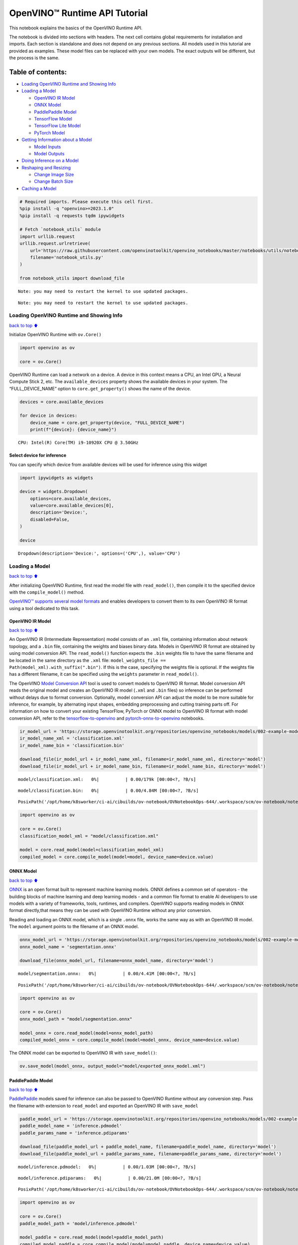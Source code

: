 OpenVINO™ Runtime API Tutorial
==============================

This notebook explains the basics of the OpenVINO Runtime API.

The notebook is divided into sections with headers. The next cell
contains global requirements for installation and imports. Each section
is standalone and does not depend on any previous sections. All models
used in this tutorial are provided as examples. These model files can be
replaced with your own models. The exact outputs will be different, but
the process is the same.

Table of contents:
^^^^^^^^^^^^^^^^^^

-  `Loading OpenVINO Runtime and Showing
   Info <#loading-openvino-runtime-and-showing-info>`__
-  `Loading a Model <#loading-a-model>`__

   -  `OpenVINO IR Model <#openvino-ir-model>`__
   -  `ONNX Model <#onnx-model>`__
   -  `PaddlePaddle Model <#paddlepaddle-model>`__
   -  `TensorFlow Model <#tensorflow-model>`__
   -  `TensorFlow Lite Model <#tensorflow-lite-model>`__
   -  `PyTorch Model <#pytorch-model>`__

-  `Getting Information about a
   Model <#getting-information-about-a-model>`__

   -  `Model Inputs <#model-inputs>`__
   -  `Model Outputs <#model-outputs>`__

-  `Doing Inference on a Model <#doing-inference-on-a-model>`__
-  `Reshaping and Resizing <#reshaping-and-resizing>`__

   -  `Change Image Size <#change-image-size>`__
   -  `Change Batch Size <#change-batch-size>`__

-  `Caching a Model <#caching-a-model>`__

.. code:: ipython3

    # Required imports. Please execute this cell first.
    %pip install -q "openvino>=2023.1.0" 
    %pip install -q requests tqdm ipywidgets
    
    # Fetch `notebook_utils` module
    import urllib.request
    urllib.request.urlretrieve(
        url='https://raw.githubusercontent.com/openvinotoolkit/openvino_notebooks/master/notebooks/utils/notebook_utils.py',
        filename='notebook_utils.py'
    )
    
    from notebook_utils import download_file


.. parsed-literal::

    Note: you may need to restart the kernel to use updated packages.


.. parsed-literal::

    Note: you may need to restart the kernel to use updated packages.


Loading OpenVINO Runtime and Showing Info
-----------------------------------------

`back to top ⬆️ <#table-of-contents>`__

Initialize OpenVINO Runtime with ``ov.Core()``

.. code:: ipython3

    import openvino as ov
    
    core = ov.Core()

OpenVINO Runtime can load a network on a device. A device in this
context means a CPU, an Intel GPU, a Neural Compute Stick 2, etc. The
``available_devices`` property shows the available devices in your
system. The “FULL_DEVICE_NAME” option to ``core.get_property()`` shows
the name of the device.

.. code:: ipython3

    devices = core.available_devices
    
    for device in devices:
        device_name = core.get_property(device, "FULL_DEVICE_NAME")
        print(f"{device}: {device_name}")


.. parsed-literal::

    CPU: Intel(R) Core(TM) i9-10920X CPU @ 3.50GHz


Select device for inference
~~~~~~~~~~~~~~~~~~~~~~~~~~~

You can specify which device from available devices will be used for
inference using this widget

.. code:: ipython3

    import ipywidgets as widgets
    
    device = widgets.Dropdown(
        options=core.available_devices,
        value=core.available_devices[0],
        description='Device:',
        disabled=False,
    )
    
    device




.. parsed-literal::

    Dropdown(description='Device:', options=('CPU',), value='CPU')



Loading a Model
---------------

`back to top ⬆️ <#table-of-contents>`__

After initializing OpenVINO Runtime, first read the model file with
``read_model()``, then compile it to the specified device with the
``compile_model()`` method.

`OpenVINO™ supports several model
formats <https://docs.openvino.ai/2024/openvino-workflow/model-preparation/convert-model-to-ir.html>`__
and enables developers to convert them to its own OpenVINO IR format
using a tool dedicated to this task.

OpenVINO IR Model
~~~~~~~~~~~~~~~~~

`back to top ⬆️ <#table-of-contents>`__

An OpenVINO IR (Intermediate Representation) model consists of an
``.xml`` file, containing information about network topology, and a
``.bin`` file, containing the weights and biases binary data. Models in
OpenVINO IR format are obtained by using model conversion API. The
``read_model()`` function expects the ``.bin`` weights file to have the
same filename and be located in the same directory as the ``.xml`` file:
``model_weights_file == Path(model_xml).with_suffix(".bin")``. If this
is the case, specifying the weights file is optional. If the weights
file has a different filename, it can be specified using the ``weights``
parameter in ``read_model()``.

The OpenVINO `Model Conversion
API <https://docs.openvino.ai/2024/openvino-workflow/model-preparation.html>`__
tool is used to convert models to OpenVINO IR format. Model conversion
API reads the original model and creates an OpenVINO IR model (``.xml``
and ``.bin`` files) so inference can be performed without delays due to
format conversion. Optionally, model conversion API can adjust the model
to be more suitable for inference, for example, by alternating input
shapes, embedding preprocessing and cutting training parts off. For
information on how to convert your existing TensorFlow, PyTorch or ONNX
model to OpenVINO IR format with model conversion API, refer to the
`tensorflow-to-openvino <tensorflow-classification-to-openvino-with-output.html>`__
and
`pytorch-onnx-to-openvino <pytorch-to-openvino-with-output.html>`__
notebooks.

.. code:: ipython3

    ir_model_url = 'https://storage.openvinotoolkit.org/repositories/openvino_notebooks/models/002-example-models/'
    ir_model_name_xml = 'classification.xml'
    ir_model_name_bin = 'classification.bin'
    
    download_file(ir_model_url + ir_model_name_xml, filename=ir_model_name_xml, directory='model')
    download_file(ir_model_url + ir_model_name_bin, filename=ir_model_name_bin, directory='model')



.. parsed-literal::

    model/classification.xml:   0%|          | 0.00/179k [00:00<?, ?B/s]



.. parsed-literal::

    model/classification.bin:   0%|          | 0.00/4.84M [00:00<?, ?B/s]




.. parsed-literal::

    PosixPath('/opt/home/k8sworker/ci-ai/cibuilds/ov-notebook/OVNotebookOps-644/.workspace/scm/ov-notebook/notebooks/openvino-api/model/classification.bin')



.. code:: ipython3

    import openvino as ov
    
    core = ov.Core()
    classification_model_xml = "model/classification.xml"
    
    model = core.read_model(model=classification_model_xml)
    compiled_model = core.compile_model(model=model, device_name=device.value)

ONNX Model
~~~~~~~~~~

`back to top ⬆️ <#table-of-contents>`__

`ONNX <https://onnx.ai/>`__ is an open format built to represent machine
learning models. ONNX defines a common set of operators - the building
blocks of machine learning and deep learning models - and a common file
format to enable AI developers to use models with a variety of
frameworks, tools, runtimes, and compilers. OpenVINO supports reading
models in ONNX format directly,that means they can be used with OpenVINO
Runtime without any prior conversion.

Reading and loading an ONNX model, which is a single ``.onnx`` file,
works the same way as with an OpenVINO IR model. The ``model`` argument
points to the filename of an ONNX model.

.. code:: ipython3

    onnx_model_url = 'https://storage.openvinotoolkit.org/repositories/openvino_notebooks/models/002-example-models/segmentation.onnx'
    onnx_model_name = 'segmentation.onnx'
    
    download_file(onnx_model_url, filename=onnx_model_name, directory='model')



.. parsed-literal::

    model/segmentation.onnx:   0%|          | 0.00/4.41M [00:00<?, ?B/s]




.. parsed-literal::

    PosixPath('/opt/home/k8sworker/ci-ai/cibuilds/ov-notebook/OVNotebookOps-644/.workspace/scm/ov-notebook/notebooks/openvino-api/model/segmentation.onnx')



.. code:: ipython3

    import openvino as ov
    
    core = ov.Core()
    onnx_model_path = "model/segmentation.onnx"
    
    model_onnx = core.read_model(model=onnx_model_path)
    compiled_model_onnx = core.compile_model(model=model_onnx, device_name=device.value)

The ONNX model can be exported to OpenVINO IR with ``save_model()``:

.. code:: ipython3

    ov.save_model(model_onnx, output_model="model/exported_onnx_model.xml")

PaddlePaddle Model
~~~~~~~~~~~~~~~~~~

`back to top ⬆️ <#table-of-contents>`__

`PaddlePaddle <https://www.paddlepaddle.org.cn/documentation/docs/en/guides/index_en.html>`__
models saved for inference can also be passed to OpenVINO Runtime
without any conversion step. Pass the filename with extension to
``read_model`` and exported an OpenVINO IR with ``save_model``

.. code:: ipython3

    paddle_model_url = 'https://storage.openvinotoolkit.org/repositories/openvino_notebooks/models/002-example-models/'
    paddle_model_name = 'inference.pdmodel'
    paddle_params_name = 'inference.pdiparams'
    
    download_file(paddle_model_url + paddle_model_name, filename=paddle_model_name, directory='model')
    download_file(paddle_model_url + paddle_params_name, filename=paddle_params_name, directory='model')



.. parsed-literal::

    model/inference.pdmodel:   0%|          | 0.00/1.03M [00:00<?, ?B/s]



.. parsed-literal::

    model/inference.pdiparams:   0%|          | 0.00/21.0M [00:00<?, ?B/s]




.. parsed-literal::

    PosixPath('/opt/home/k8sworker/ci-ai/cibuilds/ov-notebook/OVNotebookOps-644/.workspace/scm/ov-notebook/notebooks/openvino-api/model/inference.pdiparams')



.. code:: ipython3

    import openvino as ov
    
    core = ov.Core()
    paddle_model_path = 'model/inference.pdmodel'
    
    model_paddle = core.read_model(model=paddle_model_path)
    compiled_model_paddle = core.compile_model(model=model_paddle, device_name=device.value)

.. code:: ipython3

    ov.save_model(model_paddle, output_model="model/exported_paddle_model.xml")

TensorFlow Model
~~~~~~~~~~~~~~~~

`back to top ⬆️ <#table-of-contents>`__

TensorFlow models saved in frozen graph format can also be passed to
``read_model``.

.. code:: ipython3

    pb_model_url = 'https://storage.openvinotoolkit.org/repositories/openvino_notebooks/models/002-example-models/classification.pb'
    pb_model_name = 'classification.pb'
    
    download_file(pb_model_url, filename=pb_model_name, directory='model')



.. parsed-literal::

    model/classification.pb:   0%|          | 0.00/9.88M [00:00<?, ?B/s]




.. parsed-literal::

    PosixPath('/opt/home/k8sworker/ci-ai/cibuilds/ov-notebook/OVNotebookOps-644/.workspace/scm/ov-notebook/notebooks/openvino-api/model/classification.pb')



.. code:: ipython3

    import openvino as ov
    
    core = ov.Core()
    tf_model_path = "model/classification.pb"
    
    model_tf = core.read_model(model=tf_model_path)
    compiled_model_tf = core.compile_model(model=model_tf, device_name=device.value)

.. code:: ipython3

    ov.save_model(model_tf, output_model="model/exported_tf_model.xml")

TensorFlow Lite Model
~~~~~~~~~~~~~~~~~~~~~

`back to top ⬆️ <#table-of-contents>`__

`TFLite <https://www.tensorflow.org/lite>`__ models saved for inference
can also be passed to OpenVINO Runtime. Pass the filename with extension
``.tflite`` to ``read_model`` and exported an OpenVINO IR with
``save_model``.

This tutorial uses the image classification model
`inception_v4_quant <https://tfhub.dev/tensorflow/lite-model/inception_v4_quant/1/default/1>`__.
It is pre-trained model optimized to work with TensorFlow Lite.

.. code:: ipython3

    from pathlib import Path
    
    tflite_model_url = 'https://www.kaggle.com/models/tensorflow/inception/frameworks/tfLite/variations/v4-quant/versions/1?lite-format=tflite'
    tflite_model_path = Path('model/classification.tflite')
    
    download_file(tflite_model_url, filename=tflite_model_path.name, directory=tflite_model_path.parent)



.. parsed-literal::

    model/classification.tflite:   0%|          | 0.00/40.9M [00:00<?, ?B/s]




.. parsed-literal::

    PosixPath('/opt/home/k8sworker/ci-ai/cibuilds/ov-notebook/OVNotebookOps-644/.workspace/scm/ov-notebook/notebooks/openvino-api/model/classification.tflite')



.. code:: ipython3

    import openvino as ov
    
    core = ov.Core()
    
    model_tflite = core.read_model(tflite_model_path)
    compiled_model_tflite = core.compile_model(model=model_tflite, device_name=device.value)

.. code:: ipython3

    ov.save_model(model_tflite, output_model="model/exported_tflite_model.xml")

PyTorch Model
~~~~~~~~~~~~~

`back to top ⬆️ <#table-of-contents>`__

`PyTorch <https://pytorch.org/>`__ models can not be directly passed to
``core.read_model``. ``ov.Model`` for model objects from this framework
can be obtained using ``ov.convert_model`` API. You can find more
details in `pytorch-to-openvino <../pytorch-to-openvino>`__ notebook. In
this tutorial we will use
`resnet18 <https://pytorch.org/vision/main/models/generated/torchvision.models.resnet18.html>`__
model form torchvision library. After conversion model using
``ov.convert_model``, it can be compiled on device using
``core.compile_model`` or saved on disk for the next usage using
``ov.save_model``

.. code:: ipython3

    import openvino as ov
    import torch
    from torchvision.models import resnet18, ResNet18_Weights
    
    core = ov.Core()
    
    pt_model = resnet18(weights=ResNet18_Weights.IMAGENET1K_V1)
    example_input = torch.zeros((1, 3, 224, 224))
    ov_model_pytorch = ov.convert_model(pt_model, example_input=example_input)
    
    compiled_model_pytorch = core.compile_model(ov_model_pytorch, device_name=device.value)
    
    ov.save_model(ov_model_pytorch, "model/exported_pytorch_model.xml")

Getting Information about a Model
---------------------------------

`back to top ⬆️ <#table-of-contents>`__

The OpenVINO Model instance stores information about the model.
Information about the inputs and outputs of the model are in
``model.inputs`` and ``model.outputs``. These are also properties of the
``CompiledModel`` instance. While using ``model.inputs`` and
``model.outputs`` in the cells below, you can also use
``compiled_model.inputs`` and ``compiled_model.outputs``.

.. code:: ipython3

    ir_model_url = 'https://storage.openvinotoolkit.org/repositories/openvino_notebooks/models/002-example-models/'
    ir_model_name_xml = 'classification.xml'
    ir_model_name_bin = 'classification.bin'
    
    download_file(ir_model_url + ir_model_name_xml, filename=ir_model_name_xml, directory='model')
    download_file(ir_model_url + ir_model_name_bin, filename=ir_model_name_bin, directory='model')


.. parsed-literal::

    'model/classification.xml' already exists.


.. parsed-literal::

    'model/classification.bin' already exists.




.. parsed-literal::

    PosixPath('/opt/home/k8sworker/ci-ai/cibuilds/ov-notebook/OVNotebookOps-644/.workspace/scm/ov-notebook/notebooks/openvino-api/model/classification.bin')



Model Inputs
~~~~~~~~~~~~

`back to top ⬆️ <#table-of-contents>`__

Information about all input layers is stored in the ``inputs``
dictionary.

.. code:: ipython3

    import openvino as ov
    
    core = ov.Core()
    classification_model_xml = "model/classification.xml"
    model = core.read_model(model=classification_model_xml)
    model.inputs




.. parsed-literal::

    [<Output: names[input, input:0] shape[1,3,224,224] type: f32>]



The cell above shows that the loaded model expects one input with the
name *input*. If you loaded a different model, you may see a different
input layer name, and you may see more inputs. You may also obtain info
about each input layer using ``model.input(index)``, where index is a
numeric index of the input layers in the model. If a model has only one
input, index can be omitted.

.. code:: ipython3

    input_layer = model.input(0)

It is often useful to have a reference to the name of the first input
layer. For a model with one input, ``model.input(0).any_name`` gets this
name.

.. code:: ipython3

    input_layer.any_name




.. parsed-literal::

    'input'



The next cell prints the input layout, precision and shape.

.. code:: ipython3

    print(f"input precision: {input_layer.element_type}")
    print(f"input shape: {input_layer.shape}")


.. parsed-literal::

    input precision: <Type: 'float32'>
    input shape: [1,3,224,224]


This cell shows that the model expects inputs with a shape of
[1,3,224,224], and that this is in the ``NCHW`` layout. This means that
the model expects input data with the batch size of 1 (``N``), 3
channels (``C``) , and images with a height (``H``) and width (``W``)
equal to 224. The input data is expected to be of ``FP32`` (floating
point) precision.

Model Outputs
~~~~~~~~~~~~~

`back to top ⬆️ <#table-of-contents>`__

.. code:: ipython3

    import openvino as ov
    
    core = ov.Core()
    classification_model_xml = "model/classification.xml"
    model = core.read_model(model=classification_model_xml)
    model.outputs




.. parsed-literal::

    [<Output: names[MobilenetV3/Predictions/Softmax] shape[1,1001] type: f32>]



Model output info is stored in ``model.outputs``. The cell above shows
that the model returns one output, with the
``MobilenetV3/Predictions/Softmax`` name. Loading a different model will
result in different output layer name, and more outputs might be
returned. Similar to input, you may also obtain information about each
output separately using ``model.output(index)``

Since this model has one output, follow the same method as for the input
layer to get its name.

.. code:: ipython3

    output_layer = model.output(0)
    output_layer.any_name




.. parsed-literal::

    'MobilenetV3/Predictions/Softmax'



Getting the output precision and shape is similar to getting the input
precision and shape.

.. code:: ipython3

    print(f"output precision: {output_layer.element_type}")
    print(f"output shape: {output_layer.shape}")


.. parsed-literal::

    output precision: <Type: 'float32'>
    output shape: [1,1001]


This cell shows that the model returns outputs with a shape of [1,
1001], where 1 is the batch size (``N``) and 1001 is the number of
classes (``C``). The output is returned as 32-bit floating point.

Doing Inference on a Model
--------------------------

`back to top ⬆️ <#table-of-contents>`__

   **NOTE** this notebook demonstrates only the basic synchronous
   inference API. For an async inference example, please refer to `Async
   API notebook <async-api-with-output.html>`__

The diagram below shows a typical inference pipeline with OpenVINO

.. figure:: https://github.com/openvinotoolkit/openvino_notebooks/assets/29454499/a91bc582-165b-41a2-ab08-12c812059936
   :alt: image.png

   image.png

Creating OpenVINO Core and model compilation is covered in the previous
steps. The next step is preparing inputs. You can provide inputs in one
of the supported format: dictionary with name of inputs as keys and
``np.arrays`` that represent input tensors as values, list or tuple of
``np.arrays`` represented input tensors (their order should match with
model inputs order). If a model has a single input, wrapping to a
dictionary or list can be omitted. To do inference on a model, pass
prepared inputs into compiled model object obtained using
``core.compile_model``. The inference result represented as dictionary,
where keys are model outputs and ``np.arrays`` represented their
produced data as values.

.. code:: ipython3

    # Install opencv package for image handling
    %pip install -q opencv-python


.. parsed-literal::

    Note: you may need to restart the kernel to use updated packages.


**Load the network**

.. code:: ipython3

    ir_model_url = 'https://storage.openvinotoolkit.org/repositories/openvino_notebooks/models/002-example-models/'
    ir_model_name_xml = 'classification.xml'
    ir_model_name_bin = 'classification.bin'
    
    download_file(ir_model_url + ir_model_name_xml, filename=ir_model_name_xml, directory='model')
    download_file(ir_model_url + ir_model_name_bin, filename=ir_model_name_bin, directory='model')


.. parsed-literal::

    'model/classification.xml' already exists.


.. parsed-literal::

    'model/classification.bin' already exists.




.. parsed-literal::

    PosixPath('/opt/home/k8sworker/ci-ai/cibuilds/ov-notebook/OVNotebookOps-644/.workspace/scm/ov-notebook/notebooks/openvino-api/model/classification.bin')



.. code:: ipython3

    import openvino as ov
    
    core = ov.Core()
    classification_model_xml = "model/classification.xml"
    model = core.read_model(model=classification_model_xml)
    compiled_model = core.compile_model(model=model, device_name=device.value)
    input_layer = compiled_model.input(0)
    output_layer = compiled_model.output(0)

**Load an image and convert to the input shape**

To propagate an image through the network, it needs to be loaded into an
array, resized to the shape that the network expects, and converted to
the input layout of the network.

.. code:: ipython3

    import cv2
    
    image_filename = download_file(
        "https://storage.openvinotoolkit.org/repositories/openvino_notebooks/data/data/image/coco_hollywood.jpg",
        directory="data"
    )
    image = cv2.imread(str(image_filename))
    image.shape



.. parsed-literal::

    data/coco_hollywood.jpg:   0%|          | 0.00/485k [00:00<?, ?B/s]




.. parsed-literal::

    (663, 994, 3)



The image has a shape of (663,994,3). It is 663 pixels in height, 994
pixels in width, and has 3 color channels. A reference to the height and
width expected by the network is obtained and the image is resized to
these dimensions.

.. code:: ipython3

    # N,C,H,W = batch size, number of channels, height, width.
    N, C, H, W = input_layer.shape
    # OpenCV resize expects the destination size as (width, height).
    resized_image = cv2.resize(src=image, dsize=(W, H))
    resized_image.shape




.. parsed-literal::

    (224, 224, 3)



Now, the image has the width and height that the network expects. This
is still in ``HWC`` format and must be changed to ``NCHW`` format.
First, call the ``np.transpose()`` method to change to ``CHW`` and then
add the ``N`` dimension (where ``N``\ = 1) by calling the
``np.expand_dims()`` method. Next, convert the data to ``FP32`` with
``np.astype()`` method.

.. code:: ipython3

    import numpy as np
    
    input_data = np.expand_dims(np.transpose(resized_image, (2, 0, 1)), 0).astype(np.float32)
    input_data.shape




.. parsed-literal::

    (1, 3, 224, 224)



**Do inference**

Now that the input data is in the right shape, run inference. The
``CompiledModel`` inference result is a dictionary where keys are the
Output class instances (the same keys in ``compiled_model.outputs`` that
can also be obtained with ``compiled_model.output(index)``) and values -
predicted result in ``np.array`` format.

.. code:: ipython3

    # for single input models only
    result = compiled_model(input_data)[output_layer]
    
    # for multiple inputs in a list
    result = compiled_model([input_data])[output_layer]
    
    # or using a dictionary, where the key is input tensor name or index
    result = compiled_model({input_layer.any_name: input_data})[output_layer]

You can also create ``InferRequest`` and run ``infer`` method on
request.

.. code:: ipython3

    request = compiled_model.create_infer_request()
    request.infer(inputs={input_layer.any_name: input_data})
    result = request.get_output_tensor(output_layer.index).data

The ``.infer()`` function sets output tensor, that can be reached, using
``get_output_tensor()``. Since this network returns one output, and the
reference to the output layer is in the ``output_layer.index``
parameter, you can get the data with
``request.get_output_tensor(output_layer.index)``. To get a numpy array
from the output, use the ``.data`` parameter.

.. code:: ipython3

    result.shape




.. parsed-literal::

    (1, 1001)



The output shape is (1,1001), which is the expected output shape. This
shape indicates that the network returns probabilities for 1001 classes.
To learn more about this notion, refer to the `hello world
notebook <hello-world-with-output.html>`__.

Reshaping and Resizing
----------------------

`back to top ⬆️ <#table-of-contents>`__

Change Image Size
~~~~~~~~~~~~~~~~~

`back to top ⬆️ <#table-of-contents>`__

Instead of reshaping the image to fit the model, it is also possible to
reshape the model to fit the image. Be aware that not all models support
reshaping, and models that do, may not support all input shapes. The
model accuracy may also suffer if you reshape the model input shape.

First check the input shape of the model, then reshape it to the new
input shape.

.. code:: ipython3

    ir_model_url = 'https://storage.openvinotoolkit.org/repositories/openvino_notebooks/models/002-example-models/'
    ir_model_name_xml = 'segmentation.xml'
    ir_model_name_bin = 'segmentation.bin'
    
    download_file(ir_model_url + ir_model_name_xml, filename=ir_model_name_xml, directory='model')
    download_file(ir_model_url + ir_model_name_bin, filename=ir_model_name_bin, directory='model')



.. parsed-literal::

    model/segmentation.xml:   0%|          | 0.00/1.38M [00:00<?, ?B/s]



.. parsed-literal::

    model/segmentation.bin:   0%|          | 0.00/1.09M [00:00<?, ?B/s]




.. parsed-literal::

    PosixPath('/opt/home/k8sworker/ci-ai/cibuilds/ov-notebook/OVNotebookOps-644/.workspace/scm/ov-notebook/notebooks/openvino-api/model/segmentation.bin')



.. code:: ipython3

    import openvino as ov
    
    core = ov.Core()
    segmentation_model_xml = "model/segmentation.xml"
    segmentation_model = core.read_model(model=segmentation_model_xml)
    segmentation_input_layer = segmentation_model.input(0)
    segmentation_output_layer = segmentation_model.output(0)
    
    print("~~~~ ORIGINAL MODEL ~~~~")
    print(f"input shape: {segmentation_input_layer.shape}")
    print(f"output shape: {segmentation_output_layer.shape}")
    
    new_shape = ov.PartialShape([1, 3, 544, 544])
    segmentation_model.reshape({segmentation_input_layer.any_name: new_shape})
    segmentation_compiled_model = core.compile_model(model=segmentation_model, device_name=device.value)
    # help(segmentation_compiled_model)
    print("~~~~ RESHAPED MODEL ~~~~")
    print(f"model input shape: {segmentation_input_layer.shape}")
    print(
        f"compiled_model input shape: "
        f"{segmentation_compiled_model.input(index=0).shape}"
    )
    print(f"compiled_model output shape: {segmentation_output_layer.shape}")


.. parsed-literal::

    ~~~~ ORIGINAL MODEL ~~~~
    input shape: [1,3,512,512]
    output shape: [1,1,512,512]


.. parsed-literal::

    ~~~~ RESHAPED MODEL ~~~~
    model input shape: [1,3,544,544]
    compiled_model input shape: [1,3,544,544]
    compiled_model output shape: [1,1,544,544]


The input shape for the segmentation network is [1,3,512,512], with the
``NCHW`` layout: the network expects 3-channel images with a width and
height of 512 and a batch size of 1. Reshape the network with the
``.reshape()`` method of ``IENetwork`` to make it accept input images
with a width and height of 544. This segmentation network always returns
arrays with the input width and height of equal value. Therefore,
setting the input dimensions to 544x544 also modifies the output
dimensions. After reshaping, compile the network once again.

Change Batch Size
~~~~~~~~~~~~~~~~~

`back to top ⬆️ <#table-of-contents>`__

Use the ``.reshape()`` method to set the batch size, by increasing the
first element of ``new_shape``. For example, to set a batch size of two,
set ``new_shape = (2,3,544,544)`` in the cell above.

.. code:: ipython3

    import openvino as ov
    
    segmentation_model_xml = "model/segmentation.xml"
    segmentation_model = core.read_model(model=segmentation_model_xml)
    segmentation_input_layer = segmentation_model.input(0)
    segmentation_output_layer = segmentation_model.output(0)
    new_shape = ov.PartialShape([2, 3, 544, 544])
    segmentation_model.reshape({segmentation_input_layer.any_name: new_shape})
    segmentation_compiled_model = core.compile_model(model=segmentation_model, device_name=device.value)
    
    print(f"input shape: {segmentation_input_layer.shape}")
    print(f"output shape: {segmentation_output_layer.shape}")


.. parsed-literal::

    input shape: [2,3,544,544]
    output shape: [2,1,544,544]


The output shows that by setting the batch size to 2, the first element
(``N``) of the input and output shape has a value of 2. Propagate the
input image through the network to see the result:

.. code:: ipython3

    import numpy as np
    import openvino as ov
    
    core = ov.Core()
    segmentation_model_xml = "model/segmentation.xml"
    segmentation_model = core.read_model(model=segmentation_model_xml)
    segmentation_input_layer = segmentation_model.input(0)
    segmentation_output_layer = segmentation_model.output(0)
    new_shape = ov.PartialShape([2, 3, 544, 544])
    segmentation_model.reshape({segmentation_input_layer.any_name: new_shape})
    segmentation_compiled_model = core.compile_model(model=segmentation_model, device_name=device.value)
    input_data = np.random.rand(2, 3, 544, 544)
    
    output = segmentation_compiled_model([input_data])
    
    print(f"input data shape: {input_data.shape}")
    print(f"result data data shape: {segmentation_output_layer.shape}")


.. parsed-literal::

    input data shape: (2, 3, 544, 544)
    result data data shape: [2,1,544,544]


Caching a Model
---------------

`back to top ⬆️ <#table-of-contents>`__

For some devices, like GPU, loading a model can take some time. Model
Caching solves this issue by caching the model in a cache directory. If
``core.compile_model(model=net, device_name=device_name, config=config_dict)``
is set, caching will be used. This option checks if a model exists in
the cache. If so, it loads it from the cache. If not, it loads the model
regularly, and stores it in the cache, so that the next time the model
is loaded when this option is set, the model will be loaded from the
cache.

In the cell below, we create a *model_cache* directory as a subdirectory
of *model*, where the model will be cached for the specified device. The
model will be loaded to the GPU. After running this cell once, the model
will be cached, so subsequent runs of this cell will load the model from
the cache.

*Note: Model Caching is also available on CPU devices*

.. code:: ipython3

    ir_model_url = 'https://storage.openvinotoolkit.org/repositories/openvino_notebooks/models/002-example-models/'
    ir_model_name_xml = 'classification.xml'
    ir_model_name_bin = 'classification.bin'
    
    download_file(ir_model_url + ir_model_name_xml, filename=ir_model_name_xml, directory='model')
    download_file(ir_model_url + ir_model_name_bin, filename=ir_model_name_bin, directory='model')


.. parsed-literal::

    'model/classification.xml' already exists.


.. parsed-literal::

    'model/classification.bin' already exists.




.. parsed-literal::

    PosixPath('/opt/home/k8sworker/ci-ai/cibuilds/ov-notebook/OVNotebookOps-644/.workspace/scm/ov-notebook/notebooks/openvino-api/model/classification.bin')



.. code:: ipython3

    import time
    from pathlib import Path
    
    import openvino as ov
    
    core = ov.Core()
    
    cache_path = Path("model/model_cache")
    cache_path.mkdir(exist_ok=True)
    # Enable caching for OpenVINO Runtime. To disable caching set enable_caching = False
    enable_caching = True
    config_dict = {"CACHE_DIR": str(cache_path)} if enable_caching else {}
    
    classification_model_xml = "model/classification.xml"
    model = core.read_model(model=classification_model_xml)
    
    start_time = time.perf_counter()
    compiled_model = core.compile_model(model=model, device_name=device.value, config=config_dict)
    end_time = time.perf_counter()
    print(f"Loading the network to the {device.value} device took {end_time-start_time:.2f} seconds.")


.. parsed-literal::

    Loading the network to the CPU device took 0.15 seconds.

.. parsed-literal::

    


After running the previous cell, we know the model exists in the cache
directory. Then, we delete the compiled model and load it again. Now, we
measure the time it takes now.

.. code:: ipython3

    del compiled_model
    start_time = time.perf_counter()
    compiled_model = core.compile_model(model=model, device_name=device.value, config=config_dict)
    end_time = time.perf_counter()
    print(f"Loading the network to the {device.value} device took {end_time-start_time:.2f} seconds.")


.. parsed-literal::

    Loading the network to the CPU device took 0.07 seconds.

